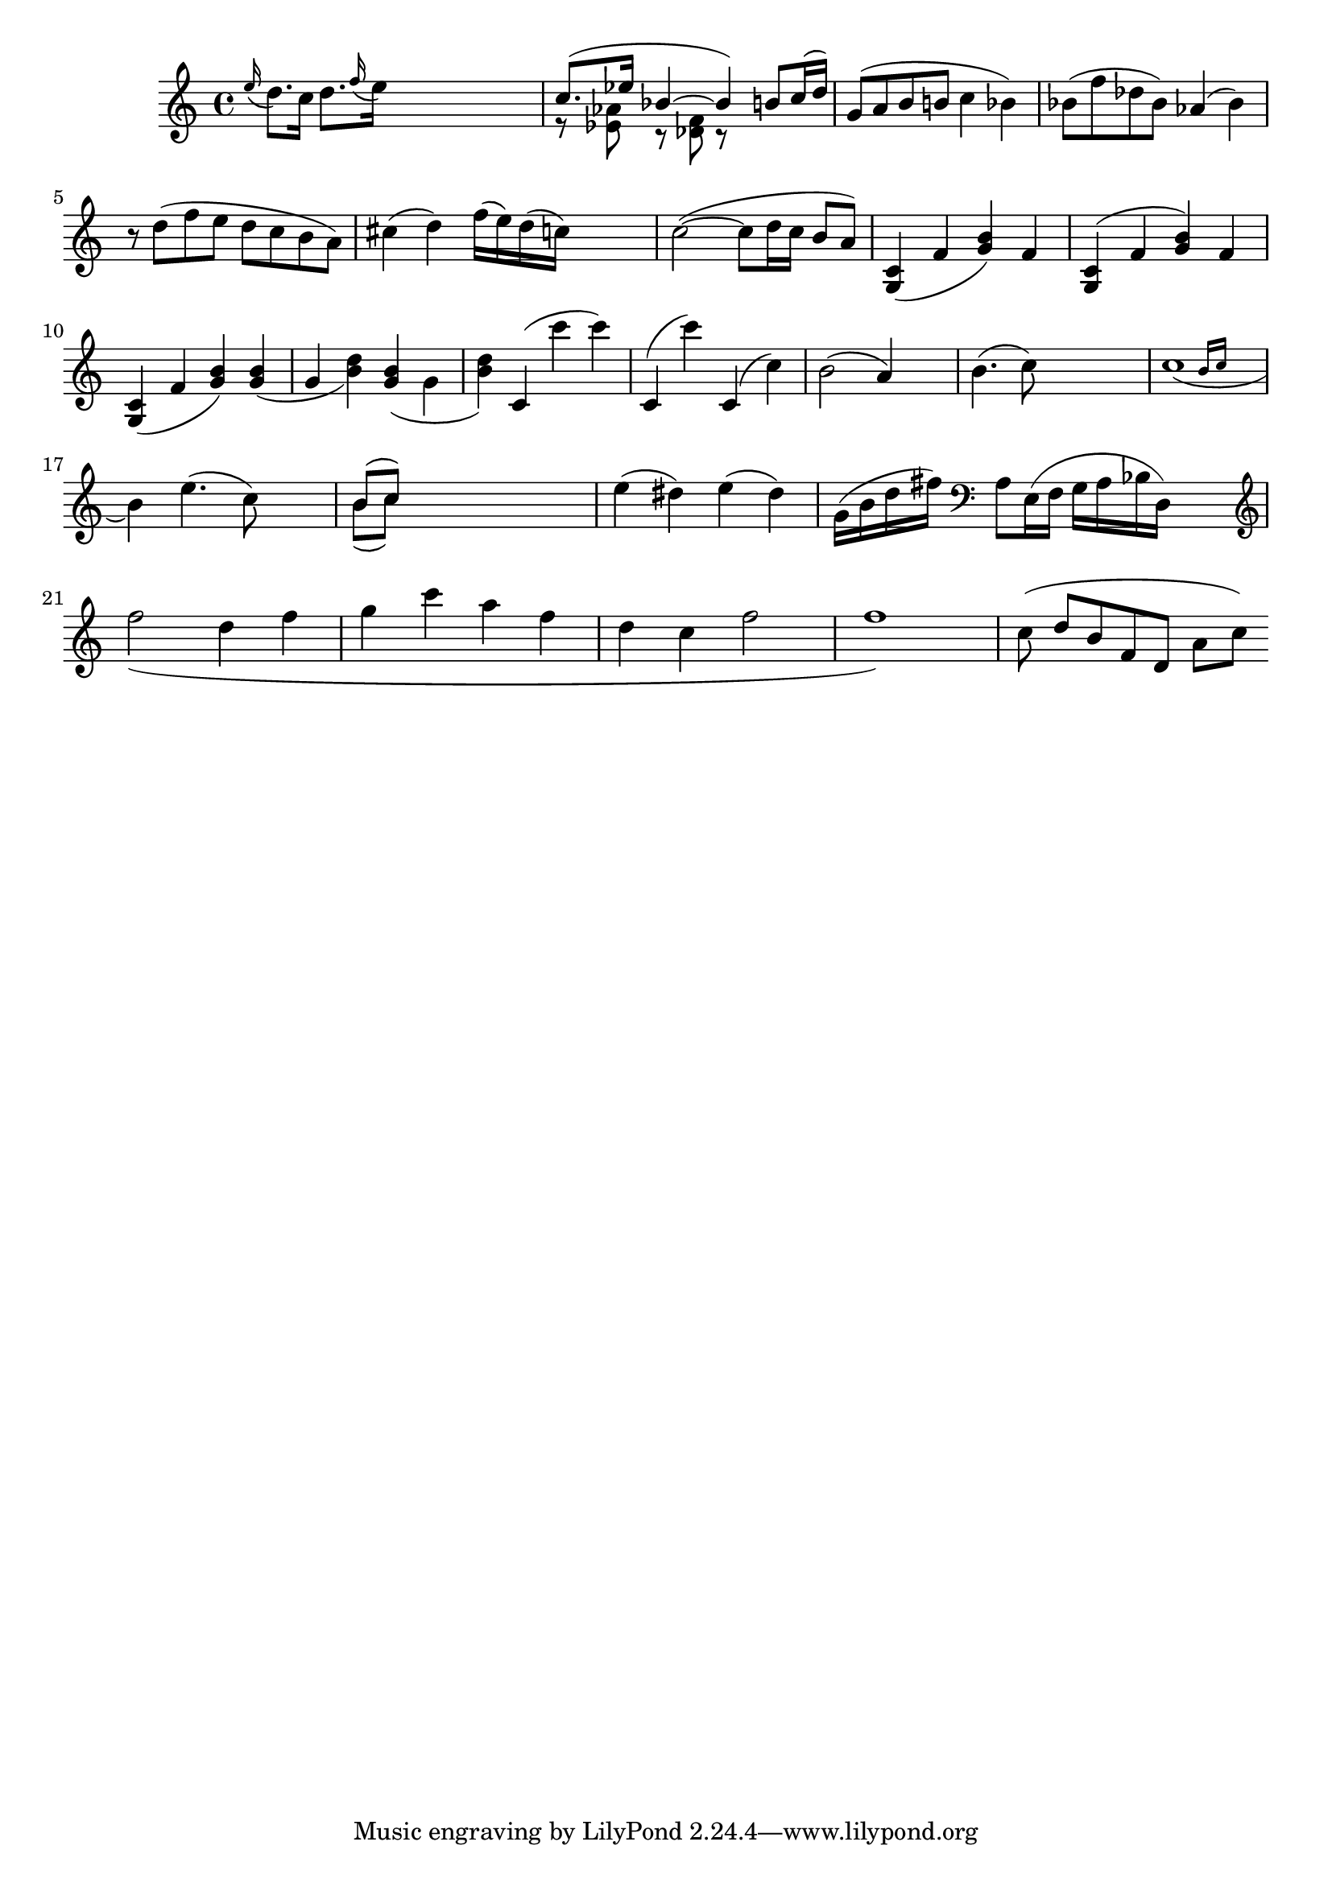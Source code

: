 
\header {
    texidoc = "Scoring based slur formatting."
}

\version "2.3.22"
\layout {
    raggedright = ##t
%    #(define debug-slur-scoring #t)
}

%% help lilypond-book
%% \score

\relative {
  
    \grace e=''16( d8.[) c16]
    d=''8.[ \grace f16( e16)]
    s2
    << {c=''8.([ es16] bes4~bes )}
       \\
       {r8  <as es> r <f des> r }
    >>
    \new Voice { \voiceOne b='8[ c16( d])  }
    g='8[( a b b! ]  c4  bes) 
    bes='8( f' des bes) as4( bes)
    r8 d( f e d c b a)
    cis=''4( d)  f'=''16( e)    d( c)
    s4
    
    c'=''2(~c8 d16 c b8 a)
    
    <c=' g>4 ( f <g b>) f
    <c g>^( f <g b>) f
    <c g>_( f <g b>)
    <g b>_( g  <b d>)
    <g b>_( \stemDown g \stemNeutral  <b d>)
    c,='^( c'' c) 
    c,,^( c'')
    c,,^( c')
    | b='2( a4) s4
    | b='4.( c8) s2
    | << c=''1_(
       { s2 \grace { b16[ c] } } >>
    \break
    b4)
    e=''4.( c8) s4
    | << { b='8[( c]) } \\
	 { b='8[( c]) }>>

    
    s2.|
    e4( dis4)
    e4( dis4) 
    g='16( b d fis)
    \clef bass a=8[ e16(f] g[ a bes d,)]  s4 | \break
    
    \clef treble
    \new Voice \relative c'' {
	\slurDown f2( d4 f | g c a f | d c f2 | f1) |
    }

%    \override Slur #'excentricity = #-2
    c=''8 ( d[ b f d] a'[ c])
}

